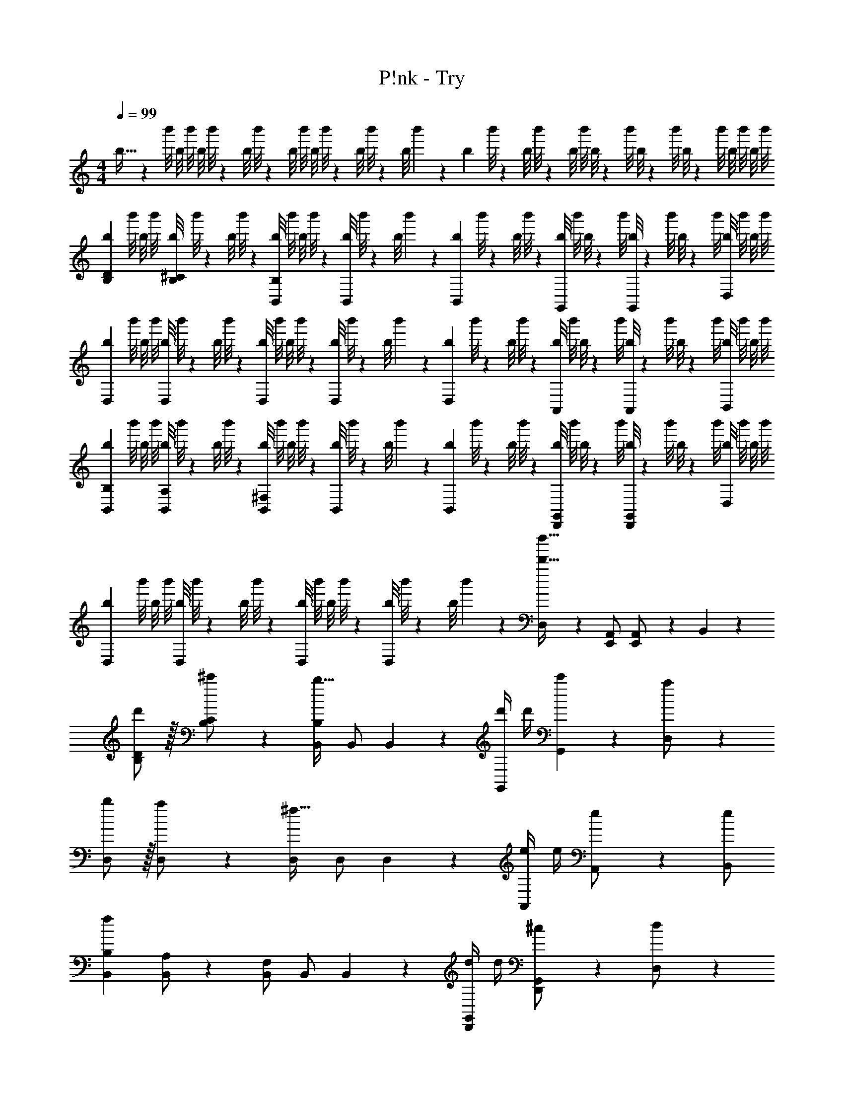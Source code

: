 X: 1
T: P!nk - Try
Z: ABC Generated by Starbound Composer
L: 1/4
M: 4/4
Q: 1/4=99
K: C
b5/32 z/96 b'/8 b/8 [z11/96b'/8] [z19/160b/8] b'/8 z/359 [z11/90b/8] b'/8 z3/280 [z27/224b/8] b'/8 [z19/160b/8] b'/8 z3/280 [z3/28b/8] b'/8 z4/403 [z/9b/8] b'/7 z/252 [z4/35b/7] b'/8 z/359 [z11/90b/8] b'/8 z3/280 [z3/28b/8] [z3/28b'/8] b/8 z/72 [z/9b'/8] b/8 z/56 [z3/28b'/8] b/8 z/72 [z/9b'/8] b/8 b'/8 b/8 b'/8 
[b/6B,15/28D15/28] b'/8 b/8 [z11/96b'/8] [z19/160b/8B,/2^C/2] b'/8 z/359 [z11/90b/8] b'/8 z3/280 [z27/224b/8B,,/2B,/2] b'/8 [z19/160b/8] b'/8 z3/280 [z3/28b/8B,,/2] b'/8 z4/403 [z/9b/8] b'/7 z/252 [z4/35b/7B,,13/28] b'/8 z/359 [z11/90b/8] b'/8 z3/280 [z3/28b/8G,,/2] [z3/28b'/8] b/8 z/72 [z/9b'/8] [b/8G,,11/24] z/56 [z3/28b'/8] b/8 z/72 [z/9b'/8] [b/8D,/2] b'/8 b/8 b'/8 
[b/6D,15/28] b'/8 b/8 [z11/96b'/8] [z19/160b/8D,/2] b'/8 z/359 [z11/90b/8] b'/8 z3/280 [z27/224b/8D,/2] b'/8 [z19/160b/8] b'/8 z3/280 [z3/28b/8D,/2] b'/8 z4/403 [z/9b/8] b'/7 z/252 [z4/35b/7D,13/28] b'/8 z/359 [z11/90b/8] b'/8 z3/280 [z3/28b/8A,,/2] [z3/28b'/8] b/8 z/72 [z/9b'/8] [b/8A,,11/24] z/56 [z3/28b'/8] b/8 z/72 [z/9b'/8] [b/8B,,/2] b'/8 b/8 b'/8 
[b/6B,,15/28B,15/28] b'/8 b/8 [z11/96b'/8] [z19/160b/8B,,/2A,/2] b'/8 z/359 [z11/90b/8] b'/8 z3/280 [z27/224b/8B,,/2^F,/2] b'/8 [z19/160b/8] b'/8 z3/280 [z3/28b/8B,,/2] b'/8 z4/403 [z/9b/8] b'/7 z/252 [z4/35b/7B,,13/28] b'/8 z/359 [z11/90b/8] b'/8 z3/280 [z3/28b/8D,,/2G,,/2] [z3/28b'/8] b/8 z/72 [z/9b'/8] [b/8D,,11/24G,,/2] z/56 [z3/28b'/8] b/8 z/72 [z/9b'/8] [b/8D,/2] b'/8 b/8 b'/8 
[b/6D,15/28] b'/8 b/8 [z11/96b'/8] [z19/160b/8D,/2] b'/8 z/359 [z11/90b/8] b'/8 z3/280 [z27/224b/8D,/2] b'/8 [z19/160b/8] b'/8 z3/280 [z3/28b/8D,/2] b'/8 z4/403 [z/9b/8] b'/7 z/252 [D,13/28d'63/32d''63/32] z/28 [z13/28E,,/2A,,/2] [E,,11/24A,,/2] z/24 B,,11/24 z/24 
[d'/2B,15/28D15/28] z/32 [^c'13/28B,/2C/2] z9/224 [B,,/2B,/2b47/32] B,,/2 B,,13/28 z/28 [z3/14d'/4G,,/2] d'/4 [G,,11/24c'11/24] z/24 [a11/24D,/2] z/24 
[b/2D,15/28] z/32 [a13/28D,/2] z9/224 [D,/2^f47/32] D,/2 D,13/28 z/28 [z3/14e/4A,,/2] e/4 [A,,11/24e/2] z/24 [B,,/2e15/28] 
[z17/32B,,15/28B,15/28f29/28] [B,,/2A,/2] z/224 [B,,/2F,/2] B,,/2 B,,13/28 z/28 [z3/14d/4D,,/2G,,/2] d/4 [D,,11/24^c11/24G,,/2] z/24 [d11/24D,/2] z/24 
[c/2D,15/28] z/32 [A13/28D,/2] z9/224 D,/2 D,/2 D,13/28 
Q: 1/4=98
z/28 [z3/14E/4E,,/2A,,/2] E/4 [E,,11/24A,,/2E/2] z/24 
Q: 1/4=97
[B,,11/24E11/24] z/24 
Q: 1/4=99
[z17/32F,15/28B,15/28^F15/28] [F,/2B,/2F/2B/2d/2] z/224 [F,/2B,/2F/2B/2d/2] [F,/2B,/2F/2B/2d/2] [F,13/28F13/28B,/2B/2d/2] 
Q: 1/4=98
z/28 [z13/28D,/2G,/2G/2B/2d/2] [D,11/24G11/24B11/24G,/2d/2] z/24 
Q: 1/4=97
[c11/24A,/2D/2A/2d/2] z/24 
Q: 1/4=99
[F/2A/2A,15/28D15/28d15/28] z/32 [A,/2D/2f31/32] z/224 [A,/2D/2] [A,/2D/2D/2A/2] [z13/28A,/2D/2D/2A/2] 
Q: 1/4=98
z/28 [z13/28E,/2A,/2D/2E/2] [E,11/24A,/2D/2E/2] z/24 
Q: 1/4=97
[B,/2F/2D15/28] 
Q: 1/4=99
[z17/32F,15/28B,15/28F15/28B15/28d15/28] [F,/2B,/2F/2B/2d/2] z/224 [F,/2B,/2F/2B/2d/2] [F,/2B,/2F/2B/2d/2] [F,13/28B,/2B/2d/2F15/28] 
Q: 1/4=98
z/28 [z13/28D,/2G,/2G/2B/2c/2] [D,11/24G,/2G2B2d2] z/24 
Q: 1/4=97
[A,/2D/2] 
Q: 1/4=99
[z17/32A,15/28D15/28] [A,/2D/2] z/224 [A,/2D/2] [A,/2D/2D/2A/2] [z13/28A,/2D/2D/2A/2] 
Q: 1/4=98
z/28 [z13/28E,/2A,/2D/2E/2] [E,11/24A,/2D/2E/2] z/24 
Q: 1/4=97
[B,/2F/2D15/28] 
Q: 1/4=99
[z17/32F,15/28B,15/28] [F,/2B,/2F/2B/2d/2] z/224 [F,/2B,/2F/2B/2d/2] [F,/2B,/2F/2B/2d/2] [F,13/28B,/2FBd] 
Q: 1/4=98
z/28 [z13/28D,/2G,/2] [D,11/24G11/24B11/24G,/2d/2] z/24 
Q: 1/4=97
[A,/2D/2A/2c/2d/2] 
Q: 1/4=99
[c/2A,15/28D15/28A15/28d15/28] z/32 [A,/2D/2A31/32d31/32f31/32a31/32] z/224 [A,/2D/2] [A,/2D/2D/2A/2] [z13/28A,/2D/2D/2A/2] 
Q: 1/4=98
z/28 [z13/28E,/2A,/2D/2E/2] [E,11/24A,/2D/2E/2] z/24 
Q: 1/4=97
[B,/2F/2D15/28] 
Q: 1/4=99
[z17/32F,15/28B,15/28F15/28B15/28d15/28] [F,/2B,/2F/2B/2d/2] z/224 [F,/2B,/2FBd] [F,/2B,/2] [F,13/28B,/2F63/32B63/32d63/32] 
Q: 1/4=98
z/28 [z13/28D,/2G,/2] [D,11/24G,/2] z/24 
Q: 1/4=97
[A,/2D/2] 
Q: 1/4=99
[z17/32A,15/28D15/28] [A,/2D/2] z/224 [A,/2D/2] [A,/2D/2D/2A/2] [A,/2D/2D/2A/2] [z13/28E,/2A,/2D/2E/2] [E,11/24A,/2D/2E/2] z/24 [B,/2F/2D15/28] 
[z17/32B,15/28D15/28B15/28d15/28e15/28] [B,/2C/2B/2d/2e/2f/2] z/224 [B,,/2B,/2B/2d/2e/2] [B,,/2B/2d/2e/2f/2] [B,,13/28B/2d/2e/2] z/28 [z13/28G,,/2B/2d/2e/2f/2] [G,,11/24B/2d/2e/2] z/24 [D,/2B/2d/2e/2f/2] 
[z17/32D,15/28B15/28d15/28e15/28] [D,/2B/2d/2e/2f/2] z/224 [D,/2B/2d/2e/2] [D,/2B/2d/2e/2f/2] [D,13/28B/2d/2e/2] z/28 [z13/28A,,/2B/2d/2e/2f/2] [A,,11/24B/2d/2e/2] z/24 [B,,/2B/2d/2e/2f/2] 
[z17/32B,,15/28B,15/28B15/28d15/28e15/28] [B,,/2A,/2B/2d/2e/2f/2] z/224 [B,,/2F,/2B/2d/2e/2] [B,,/2B/2d/2e/2f/2] [B,,13/28B/2d/2e/2] z/28 [z13/28D,,/2G,,/2B/2d/2e/2f/2] [D,,11/24G,,/2B/2d/2e/2] z/24 [D,/2B/2d/2e/2f/2] 
[z17/32D,15/28B15/28d15/28e15/28] [D,/2B/2d/2e/2f/2] z/224 [D,/2B/2d/2e/2] [D,13/28d/2e/2f/2B15/28] z/28 [A,,,/2A,,/2d/2d'/2] [z13/28A,,,/2A,,/2d'/2d15/28] [A,,,/2A,,/2c/2c'/2] [A,,,11/24A,,/2c'/2c15/28] z/24 
[G,,,/2G,,15/28B29/28d29/28g29/28b29/28] z/32 [G,,/2D,/2G,/2] z/224 [G,,/2D,/2G,/2A/2d/2g/2a/2] [A13/28d13/28G,,/2D,/2G,/2g/2a/2] z/28 [B13/28G,,/2D,/2G,/2b/2] z/28 [z13/28G,,/2D,/2G,/2A/2a/2] [A11/24G,,/2D,/2G,/2a/2] z/24 [G,,11/24D,11/24G,/2F/2f/2] z/24 
[D,,,/2D,,15/28F2A2d2f2] z/32 [D,,/2A,,/2D,/2] z/224 [D,,/2A,,/2D,/2] [D,,/2A,,/2D,/2] [D,,/2A,,/2D,/2A/2d/2f/2a/2] [z13/28D,,/2A,,/2D,/2A/2d/2f/2a/2] [D,,/2A,,/2D,/2A/2d/2f/2a/2] [D,,11/24A,,/2D,/2A/2f/2a/2d15/28] z/24 
[A,,,/2A,,15/28A29/28c29/28e29/28a29/28] z/32 [A,,/2E,/2A,/2] z/224 [A,,/2E,/2A,/2E/2A/2c/2e/2] [E13/28A,,/2E,/2A,/2A/2c/2e/2] z/28 [A,,/2E,/2A,/2A/2c/2e/2g/2] [z13/28A,,/2E,/2A,/2A/2c/2e/2f/2] [A,,/2E,/2A,/2A31/32c31/32e31/32f31/32] [A,,11/24E,11/24A,/2] z/24 
[B,,,/2B,,15/28F29/28B29/28d29/28f29/28] z/32 [B,,/2F,/2B,/2] z/224 [B,,/2F,/2B,/2F/2B/2d/2f/2] [F13/28B13/28B,,/2F,/2B,/2d/2f/2] z/28 [B,,/2F,/2B,/2d/2d'/2] [d11/24B,,/2F,/2B,/2d'/2] z/168 [B,,/2F,/2B,/2c/2c'/2] [B,,11/24F,11/24c11/24B,/2c'/2] z/24 
[G,,,/2G,,15/28B29/28d29/28g29/28b29/28] z/32 [G,,/2D,/2G,/2] z/224 [G,,/2D,/2G,/2A/2d/2g/2a/2] [A13/28d13/28G,,/2D,/2G,/2g/2a/2] z/28 [G,,/2D,/2G,/2B/2b/2] [B11/24G,,/2D,/2G,/2b/2] z/168 [G,,/2D,/2G,/2A/2a/2] [G,,11/24D,11/24G,/2A/2a/2] z/24 
[D,,,/2D,,15/28F3/2A3/2d3/2f3/2] z/32 [D,,/2A,,/2D,/2] z/224 [D,,/2A,,/2D,/2] [D,,/2A,,/2D,/2A/2d/2f/2a/2] [D,,/2A,,/2D,/2A/2d/2f/2a/2] [z13/28D,,/2A,,/2D,/2A/2d/2f/2a/2] [D,,/2A,,/2D,/2A/2d/2f/2a/2] [D,,11/24A,,/2D,/2A29/28f29/28a29/28] z/24 
[A,,,/2A,,15/28] z/32 [d/28A,,/2E,/2A,/2E/2A/2c/2] z15/32 [A,,/2E,/2A,/2E47/32A47/32c47/32d47/32] [A,,/2E,/2A,/2] [A,,/2E,/2A,/2] [z13/28A,,/2E,/2A,/2E47/32A47/32c47/32d47/32] [A,,/2E,/2A,/2] [A,,11/24E,11/24A,/2] z/24 
[B,,,/2B,,15/28F3/2B3/2c3/2d3/2] z/32 [B,,/2F,/2B,/2] z/224 [B,,/2F,/2B,/2] [B,,/2F,/2B,/2B/2d/2f/2a/2] [B,,/2F,/2B,/2B/2d/2f/2a/2] [z13/28B,,/2F,/2B,/2B/2d/2f/2a/2] [B,,/2F,/2B,/2B/2d/2f/2a/2] [B,,11/24F,11/24B,/2B29/28f29/28a29/28] z/24 
[G,,,/2G,,15/28] z/32 [d/28G,,/2D,/2G,/2G/2B/2c/2] z15/32 [G,,/2D,/2G,/2G47/32B47/32c47/32d47/32] [G,,/2D,/2G,/2] [G,,/2D,/2G,/2] [z13/28G,,/2D,/2G,/2G47/32B47/32c47/32d47/32] [G,,/2D,/2G,/2] [G,,11/24D,11/24G,/2] z/24 
[A9/32d9/32D,,,/2D,,15/28] z/96 [z23/96A/4d/4e/4] [D,,/2A,,/2D,/2A31/32d31/32f31/32] z/224 [D,,/2A,,/2D,/2] [D,,/2A,,/2D,/2A/2d/2f/2a/2] [D,,/2A,,/2D,/2A/2d/2f/2a/2] [z13/28D,,/2A,,/2D,/2A/2d/2f/2a/2] [D,,/2A,,/2D,/2A/2d/2f/2a/2] [D,,11/24A,,/2D,/2A29/28f29/28a29/28d19/18] z/24 
[A,,,/2A,,15/28] z/32 [A,,/2E,/2A,/2E/2A/2B/2c/2] z/224 [A,,/2E,/2A,/2E47/32A47/32c47/32d47/32] [A,,/2E,/2A,/2] [A,,/2E,/2A,/2] [A,,11/24E,11/24A,/2E47/32A47/32c47/32d47/32] z169/168 
[d'/2B,15/28D15/28] z/32 [c'13/28B,/2C/2] z9/224 [B,,/2B,/2b47/32] B,,/2 B,,13/28 z/28 [z3/14d'/4G,,/2] d'/4 [G,,11/24c'11/24] z/24 [a11/24D,/2] z/24 
[b/2D,15/28] z/32 [a13/28D,/2] z9/224 [D,/2f47/32] D,/2 D,13/28 z/28 [z3/14e/4A,,/2] e/4 [A,,11/24e/2] z/24 [B,,/2e15/28] 
[z17/32B,,15/28B,15/28f29/28] [B,,/2A,/2] z/224 [B,,/2F,/2] B,,/2 B,,13/28 z/28 [z3/14d/4D,,/2G,,/2] d/4 [D,,11/24c11/24G,,/2] z/24 [d11/24D,/2] z/24 
[c/2D,15/28] z/32 [A13/28D,/2] z9/224 D,/2 D,/2 D,13/28 z/28 [z3/14E/4E,,/2A,,/2] E/4 [E,,11/24A,,/2E/2] z/24 [B,,/2E15/28] 
[B,,4B,4F4] 
